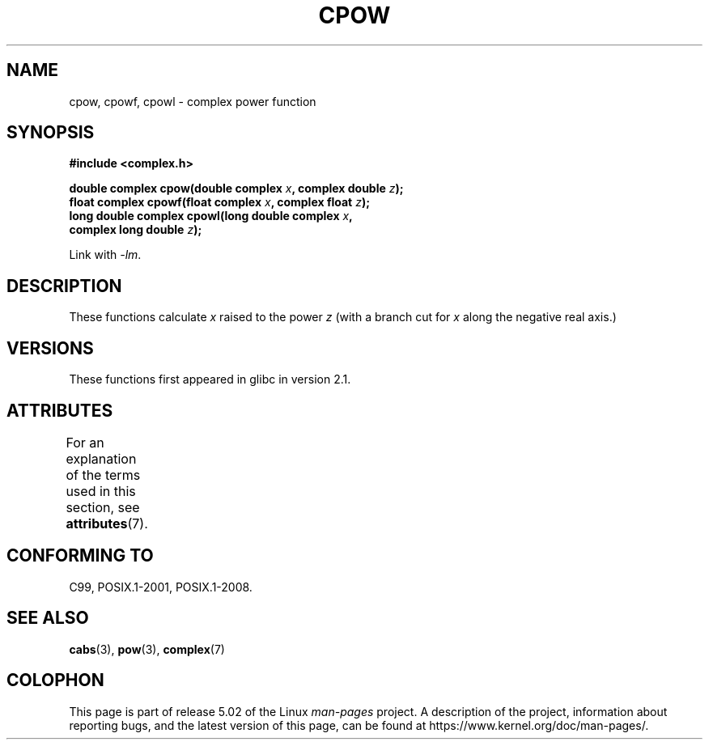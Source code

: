 .\" Copyright 2002 Walter Harms (walter.harms@informatik.uni-oldenburg.de)
.\"
.\" %%%LICENSE_START(GPL_NOVERSION_ONELINE)
.\" Distributed under GPL
.\" %%%LICENSE_END
.\"
.TH CPOW 3 2015-04-19 "" "Linux Programmer's Manual"
.SH NAME
cpow, cpowf, cpowl \- complex power function
.SH SYNOPSIS
.nf
.B #include <complex.h>
.PP
.BI "double complex cpow(double complex " x ", complex double " z ");"
.BI "float complex cpowf(float complex " x ", complex float " z ");"
.BI "long double complex cpowl(long double complex " x ,
.BI "                          complex long double " z ");"
.PP
Link with \fI\-lm\fP.
.fi
.SH DESCRIPTION
These functions calculate
.I x
raised to the power
.IR z
(with a branch cut for
.I x
along the negative real axis.)
.SH VERSIONS
These functions first appeared in glibc in version 2.1.
.SH ATTRIBUTES
For an explanation of the terms used in this section, see
.BR attributes (7).
.TS
allbox;
lbw24 lb lb
l l l.
Interface	Attribute	Value
T{
.BR cpow (),
.BR cpowf (),
.BR cpowl ()
T}	Thread safety	MT-Safe
.TE
.SH CONFORMING TO
C99, POSIX.1-2001, POSIX.1-2008.
.SH SEE ALSO
.BR cabs (3),
.BR pow (3),
.BR complex (7)
.SH COLOPHON
This page is part of release 5.02 of the Linux
.I man-pages
project.
A description of the project,
information about reporting bugs,
and the latest version of this page,
can be found at
\%https://www.kernel.org/doc/man\-pages/.
